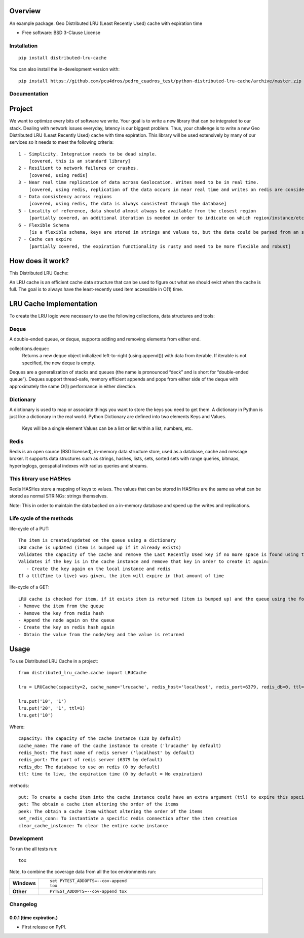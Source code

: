 ========
Overview
========



An example package. Geo Distributed LRU (Least Recently Used) cache with expiration time

* Free software: BSD 3-Clause License

Installation
============

::

    pip install distributed-lru-cache

You can also install the in-development version with::

    pip install https://github.com/pcu4dros/pedro_cuadros_test/python-distributed-lru-cache/archive/master.zip


Documentation
=============

=======
Project
=======

We want to optimize every bits of software we write. Your goal is to write a new library that can
be integrated to our stack. Dealing with network issues everyday, latency is our biggest problem.
Thus, your challenge is to write a new Geo Distributed LRU (Least Recently Used) cache with
time expiration. This library will be used extensively by many of our services so it needs to meet
the following criteria::

  1 - Simplicity. Integration needs to be dead simple.
      [covered, this is an standard library]
  2 - Resilient to network failures or crashes.
      [covered, using redis]
  3 - Near real time replication of data across Geolocation. Writes need to be in real time.
      [covered, using redis, replication of the data occurs in near real time and writes on redis are considered in real time]
  4 - Data consistency across regions
      [covered, using redis, the data is always consistent through the database]
  5 - Locality of reference, data should almost always be available from the closest region
      [partially covered, an additional iteration is needed in order to indicate on which region/instance/etc the data will be obtained]
  6 - Flexible Schema
      [is a flexible schema, keys are stored in strings and values to, but the data could be parsed from an specific structure or model]
  7 - Cache can expire
      [partially covered, the expiration functionality is rusty and need to be more flexible and robust]


=================
How does it work?
=================

This Distributed LRU Cache:

An LRU cache is an efficient cache data structure that can be used to figure out what we should evict when the cache is full. The goal is to always have the least-recently used item accessible in O(1) time.

========================
LRU Cache Implementation
========================

To create the LRU logic were necessary to use the following collections, data structures and tools:

Deque
=============

A double-ended queue, or deque, supports adding and removing elements from either end.

collections.deque::
    Returns a new deque object initialized left-to-right (using append()) with data from iterable. If iterable is not specified, the new deque    is empty.

Deques are a generalization of stacks and queues (the name is pronounced “deck” and is short for “double-ended queue”). Deques support thread-safe, memory efficient appends and pops from either side of the deque with approximately the same O(1) performance in either direction.

Dictionary
=============

A dictionary is used to map or associate things you want to store the keys you need to get them. A dictionary in Python is just like a dictionary in the real world. Python Dictionary are defined into two elements Keys and Values.

    Keys will be a single element
    Values can be a list or list within a list, numbers, etc.

Redis
=============

Redis is an open source (BSD licensed), in-memory data structure store, used as a database, cache and message broker. It supports data structures such as strings, hashes, lists, sets, sorted sets with range queries, bitmaps, hyperloglogs, geospatial indexes with radius queries and streams.

This library use HASHes
=======================

Redis HASHes store a mapping of keys to values. The values that can be stored in HASHes are the same as what can be stored as normal STRINGs: strings themselves.

Note: This in order to maintain the data backed on a in-memory database and speed up the writes and replications.

Life cycle of the methods
=========================
life-cycle of a PUT::

    The item is created/updated on the queue using a dictionary
    LRU cache is updated (item is bumped up if it already exists)
    Validates the capacity of the cache and remove the Last Recently Used key if no more space is found using the popleft() command
    Validates if the key is in the cache instance and remove that key in order to create it again:
       - Create the key again on the local instance and redis
    If a ttl(Time to live) was given, the item will expire in that amount of time


life-cycle of a GET::

    LRU cache is checked for item, if it exists item is returned (item is bumped up) and the queue using the following steps:
    - Remove the item from the queue
    - Remove the key from redis hash
    - Append the node again on the queue
    - Create the key on redis hash again
    - Obtain the value from the node/key and the value is returned


=====
Usage
=====

To use Distributed LRU Cache in a project::


	from distributed_lru_cache.cache import LRUCache

        lru = LRUCache(capacity=2, cache_name='lrucache', redis_host='localhost', redis_port=6379, redis_db=0, ttl=5)

        lru.put('10', '1')
        lru.put('20', '1', ttl=1)
        lru.get('10')



Where::

   capacity: The capacity of the cache instance (128 by default)
   cache_name: The name of the cache instance to create ('lrucache' by default)
   redis_host: The host name of redis server ('localhost' by default)
   redis_port: The port of redis server (6379 by default)
   redis_db: The database to use on redis (0 by default)
   ttl: time to live, the expiration time (0 by default = No expiration)


methods::

   put: To create a cache item into the cache instance could have an extra argument (ttl) to expire this specific item
   get: The obtain a cache item altering the order of the items
   peek: The obtain a cache item without altering the order of the items
   set_redis_conn: To instantiate a specific redis connection after the item creation
   clear_cache_instance: To clear the entire cache instance


Development
===========

To run the all tests run::

    tox

Note, to combine the coverage data from all the tox environments run:

.. list-table::
    :widths: 10 90
    :stub-columns: 1

    - - Windows
      - ::

            set PYTEST_ADDOPTS=--cov-append
            tox

    - - Other
      - ::

            PYTEST_ADDOPTS=--cov-append tox


Changelog
=========

0.0.1 (time expiration.)
------------------------

* First release on PyPI.


